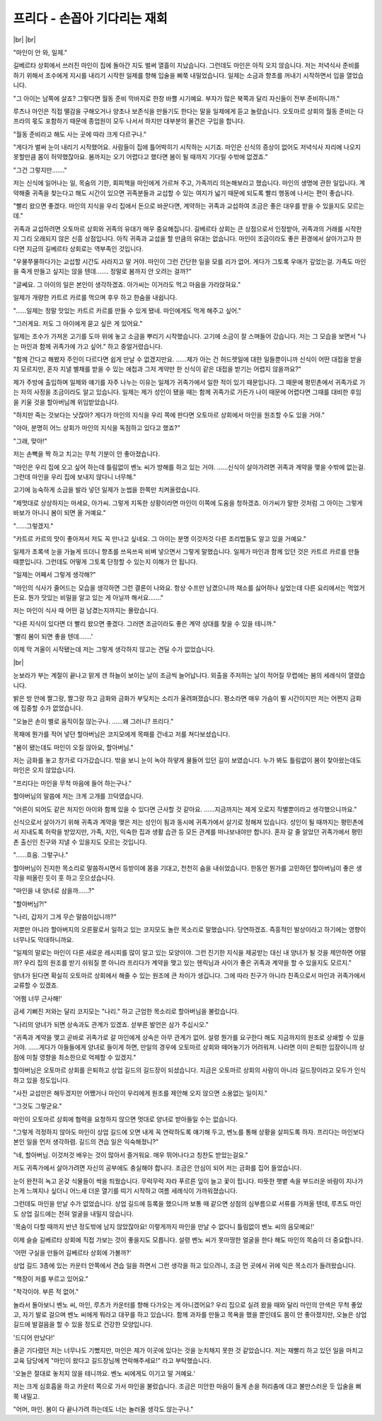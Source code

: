프리다 - 손꼽아 기다리는 재회
=============================

|br| |br|

"마인이 안 와, 일제."

길베르타 상회에서 쓰러진 마인이 집에 돌아간 지도 벌써 열흘이 지났습니다. 그런데도 마인은 아직 오지 않습니다. 저는 저녁식사 준비를 하기 위해서 조수에게 지시를 내리기 시작한 일제를 향해 입술을 삐쭉 내밀었습니다. 일제는 소금과 향초를 꺼내기 시작하면서 입을 열었습니다.

"그 아이는 남쪽에 살죠? 그렇다면 월동 준비 막바지로 한창 바쁠 시기예요. 부자가 많은 북쪽과 달리 자신들이 전부 준비하니까."

루츠나 마인은 직접 땔감을 구해오거나 양초나 보존식을 만들기도 한다는 말을 일제에게 듣고 놀랐습니다. 오토마르 상회의 월동 준비는 다프라의 몫도 포함하기 때문에 종업원이 모두 나서서 하지만 대부분의 물건은 구입을 합니다.

"월동 준비라고 해도 사는 곳에 따라 크게 다르구나."

"게다가 벌써 눈이 내리기 시작했어요. 사람들이 집에 틀어박히기 시작하는 시기죠. 마인은 신식의 증상이 없어도 저녁식사 자리에 나오지 못할만큼 몸이 허약했잖아요. 봄까지는 오기 어렵다고 했다면 봄이 될 때까지 기다릴 수밖에 없겠죠."

"그건 그렇지만……."

저는 신식에 일어나는 일, 목숨의 기한, 회피책을 마인에게 가르쳐 주고, 가족끼리 의논해보라고 했습니다. 마인의 생명에 관한 일입니다. 계약해줄 귀족을 찾는다고 해도 시간이 있으면 귀족분들과 교섭할 수 있는 여지가 넓기 때문에 되도록 빨리 행동에 나서는 편이 좋습니다.

"빨리 왔으면 좋겠다. 마인의 지식을 우리 집에서 돈으로 바꾼다면, 계약하는 귀족과 교섭하여 조금은 좋은 대우를 받을 수 있을지도 모르는데."

귀족과 교섭하려면 오토마르 상회와 귀족의 유대가 매우 중요해집니다. 길베르타 상회는 큰 상점으로서 인정받아, 귀족과의 거래를 시작한 지 그리 오래되지 않은 신흥 상점입니다. 아직 귀족과 교섭을 할 만큼의 유대는 없습니다. 마인이 조금이라도 좋은 환경에서 살아가고자 한다면 지금의 길베르타 상회로는 역부족인 것입니다.

"우물쭈물하다가는 교섭할 시간도 사라지고 말 거야. 마인이 그런 간단한 일을 모를 리가 없어. 게다가 그토록 우애가 깊었는걸. 가족도 마인을 죽게 만들고 싶지는 않을 텐데……. 정말로 봄까지 안 오려는 걸까?"

"글쎄요. 그 아이의 일은 본인이 생각하겠죠. 아가씨는 이거라도 먹고 마음을 가라앉혀요."

일제가 개량한 카트르 카르를 먹으며 후우 하고 한숨을 내쉽니다.

"……일제는 정말 맛있는 카트르 카르를 만들 수 있게 됐네. 마인에게도 먹게 해주고 싶어."

"그러게요. 저도 그 아이에게 묻고 싶은 게 있어요."

일제는 조수가 가져온 고기를 도마 위에 놓고 소금을 뿌리기 시작했습니다. 고기에 소금이 잘 스며들어 갔습니다. 저는 그 모습을 보면서 "나는 마인과 함께 귀족가에 가고 싶어." 하고 중얼거렸습니다.

"함께 간다고 해봤자 주인이 다르다면 쉽게 만날 수 없겠지만요. ……제가 아는 건 허드렛일에 대한 일들뿐이니까 신식이 어떤 대접을 받을지 모르지만, 혼자 지낼 별채를 받을 수 있는 애첩과 그저 계약만 한 신식이 같은 대접을 받기는 어렵지 않을까요?"

제가 주방에 출입하며 일제와 얘기를 자주 나누는 이유는 일제가 귀족가에서 일한 적이 있기 때문입니다. 그 때문에 평민촌에서 귀족가로 가는 자의 사정을 조금이라도 알고 있습니다. 일제는 제가 성인이 됐을 때는 함께 귀족가로 가든가 나이 때문에 어렵다면 그때를 대비한 후임을 키울 것을 할아버님께 위임받았습니다.

"하지만 죽는 것보다는 낫잖아? 게다가 마인의 지식을 우리 쪽에 판다면 오토마르 상회에서 마인을 원조할 수도 있을 거야."

"아아, 분명히 어느 상회가 마인의 지식을 독점하고 있다고 했죠?"

"그래, 맞아!"

저는 손뼉을 짝 하고 치고는 무척 기분이 안 좋아졌습니다.

"마인은 우리 집에 오고 싶어 하는데 틀림없이 벤노 씨가 방해를 하고 있는 거야. ……신식이 살아가려면 귀족과 계약을 맺을 수밖에 없는걸. 그런데 마인을 우리 집에 보내지 않다니 너무해."

고기에 능숙하게 소금을 발라 넣던 일제가 눈썹을 한쪽만 치켜올렸습니다.

"제멋대로 상상하지는 마세요, 아가씨. 그렇게 지독한 상황이라면 마인이 이쪽에 도움을 청하겠죠. 아가씨가 말한 것처럼 그 아이는 그렇게 바보가 아니니 봄이 되면 올 거예요."

"……그렇겠지."

"카트르 카르의 맛이 좋아져서 저도 꼭 만나고 싶네요. 그 아이는 분명 이것저것 다른 조리법들도 알고 있을 거예요."

일제가 초록색 눈을 가늘게 뜨더니 향초를 쓰윽쓰윽 비벼 넣으면서 그렇게 말했습니다. 일제가 마인과 함께 있던 것은 카트르 카르를 만들 때뿐입니다. 그런데도 어떻게 그토록 단정할 수 있는지 이해가 안 됩니다.

"일제는 어째서 그렇게 생각해?"

"마인의 식사가 줄어드는 모습을 생각하면 그런 결론이 나와요. 항상 수프만 남겼으니까 채소를 싫어하나 싶었는데 다른 요리에서는 먹었거든요. 뭔가 맛있는 비밀을 알고 있는 게 아닐까 해서요……."

저는 마인이 식사 때 어떤 걸 남겼는지까지는 몰랐습니다.

"다른 지식이 있다면 더 빨리 왔으면 좋겠다. 그러면 조금이라도 좋은 계약 상대를 찾을 수 있을 테니까."

'빨리 봄이 되면 좋을 텐데…….'

이제 막 겨울이 시작됐는데 저는 그렇게 생각하지 않고는 견딜 수가 없었습니다.

|br|

눈보라가 부는 계절이 끝나고 맑게 갠 하늘이 보이는 날이 조금씩 늘어납니다. 외출을 주저하는 날이 적어질 무렵에는 봄의 세례식이 열렸습니다.

밝은 방 안에 짤그랑, 짤그랑 하고 금화와 금화가 부딪치는 소리가 울려펴졌습니다. 평소라면 매우 가슴이 뛸 시간이지만 저는 어쩐지 금화에 집중할 수가 없었습니다.

"오늘은 손이 별로 움직이질 않는구나. ……왜 그러니? 프리다."

목패에 뭔가를 적어 넣던 할아버님은 코지모에게 목패를 건네고 저를 쳐다보셨습니다.

"봄이 됐는데도 마인이 오질 않아요, 할아버님."

저는 금화를 놓고 창가로 다가갔습니다. 밖을 보니 눈이 녹아 하얗게 물들어 있던 길이 보였습니다. 누가 봐도 틀림없이 봄이 찾아왔는데도 마인은 오지 않았습니다.

"프리다는 마인을 무척 마음에 들어 하는구나."

할아버님의 말씀에 저는 크게 고개를 끄덕였습니다.

"어른이 되어도 같은 처지인 아이와 함께 있을 수 있다면 근사할 것 같아요. ……지금까지는 제게 오로지 작별뿐이라고 생각했으니까요."

신식으로서 살아가기 위해 귀족과 계약을 맺은 저는 성인이 됨과 동시에 귀족가에서 살기로 정해져 있습니다. 성인이 될 때까지는 평민촌에서 지내도록 허락을 받았지만, 가족, 지인, 익숙한 집과 생활 습관 등 모든 관계를 떠나보내야만 합니다. 혼자 갈 줄 알았던 귀족가에서 평민촌 출신인 친구와 지낼 수 있을지도 모르는 것입니다.

"……흐음. 그렇구나."

할아버님이 진지한 목소리로 말씀하시면서 등받이에 몸을 기대고, 천천히 숨을 내쉬었습니다. 한동안 뭔가를 고민하던 할아버님이 좋은 생각을 떠올린 듯이 훗 하고 웃으셨습니다.

"마인을 내 양녀로 삼을까……?"

"할아버님?!"

"나리, 갑자기 그게 무슨 말씀이십니까?"

저뿐만 아니라 할아버지의 오른팔로서 일하고 있는 코지모도 놀란 목소리로 말했습니다. 당연하겠죠. 즉흥적인 발상이라고 하기에는 영향이 너무나도 막대하니까요.

"일제의 말로는 마인이 다른 새로운 레시피를 많이 알고 있는 모양이야. 그런 진기한 지식을 제공받는 대신 내 양녀가 될 것을 제안하면 어떨까? 우리 집의 원조를 받기 쉬워질 뿐 아니라 프리다가 계약을 맺고 있는 헨릭님과 사이가 좋은 귀족과 계약을 할 수 있을지도 모르지."

양녀가 된다면 확실히 오토마르 상회에서 해줄 수 있는 원조에 큰 차이가 생깁니다. 그에 따라 친구가 아니라 친족으로서 마인과 귀족가에서 교류할 수 있겠죠.

'어쩜 너무 근사해!'

금세 기뻐진 저와는 달리 코지모는 "나리." 하고 근엄한 목소리로 할아버님을 불렀습니다.

"나리의 양녀가 되면 상속과도 관계가 있겠죠. 섣부른 발언은 삼가 주십시오."

"귀족과 계약을 맺고 곧바로 귀족가로 갈 마인에게 상속은 아무 관계가 없어. 설령 뭔가를 요구한다 해도 지금까지의 원조로 상쇄할 수 있을 거야. ……게다가 아들들에게 양녀로 들이게 하면, 만일의 경우에 오토마르 상회와 떼어놓기가 어려워져. 나라면 이미 은퇴한 입장이니까 상점에 미칠 영향을 최소한으로 억제할 수 있겠지."

할아버님은 오토마르 상회를 은퇴하고 상업 길드의 길드장이 되셨습니다. 지금은 오토마르 상회의 사람이 아니라 길드장이라고 모두가 인식하고 있을 정도입니다.

"사전 교섭만은 해두겠지만 어쨌거나 마인이 우리에게 원조를 제안해 오지 않으면 소용없는 일이지."

"그것도 그렇군요."

마인이 오토마르 상회에 협력을 요청하지 않으면 멋대로 양녀로 받아들일 수는 없습니다.

"그렇게 걱정하지 않아도 마인이 상업 길드에 오면 내게 꼭 연락하도록 얘기해 두고, 벤노를 통해 상황을 살피도록 하자. 프리다는 마인보다 본인 일을 먼저 생각하렴. 길드의 견습 일은 익숙해졌니?"

"네, 할아버님. 이것저것 배우는 것이 많아서 즐거워요. 매우 뛰어나다고 칭찬도 받았는걸요."

저도 귀족가에서 살아가려면 자신의 공부에도 충실해야 합니다. 조금은 안심이 되어 저는 금화를 집어 들었습니다.

눈이 완전히 녹고 온갖 식물들이 싹을 틔웠습니다. 무럭무럭 자라 푸르른 잎이 늘고 꽃이 핍니다. 따뜻한 햇볕 속을 부드러운 바람이 지나가는게 느껴지나 싶더니 어느새 더운 열기를 띠기 시작하고 여름 세례식이 가까워졌습니다.

그런데도 마인을 만날 수가 없었습니다. 상업 길드에 등록을 했으니까 보통 때 같으면 상점의 심부름으로 서류를 가져올 텐데, 루츠도 마인도 상업 길드에는 전혀 얼굴을 내밀지 않습니다.

'목숨이 다할 때까지 반년 정도밖에 남지 않았잖아요! 이렇게까지 마인을 만날 수 없다니 틀림없이 벤노 씨의 음모예요!'

이제 슬슬 길베르타 상회에 직접 가보는 것이 좋을지도 모릅니다. 설령 벤노 씨가 못마땅한 얼굴을 한다 해도 마인의 목숨이 더 중요합니다.

'어떤 구실을 만들어 길베르타 상회에 가볼까?'

상업 길드 3층에 있는 카운터 안쪽에서 견습 일을 하면서 그런 생각을 하고 있으려니, 조금 먼 곳에서 귀에 익은 목소리가 들려왔습니다.

"책장이 저를 부르고 있어요."

"착각이야. 부른 적 없어."

놀라서 돌아보니 벤노 씨, 마인, 루츠가 카운터를 향해 다가오는 게 아니겠어요? 우리 집으로 실려 왔을 때와 달리 마인의 안색은 무척 좋았고, 자기 발로 걸으며 벤노 씨에게 뭐라고 대꾸를 하고 있습니다. 함께 과자를 만들고 목욕을 했을 뿐인데도 몸이 안 좋아졌지만, 오늘은 상업 길드에 발걸음을 할 수 있을 정도로 건강한 모양입니다.

'드디어 만났다!'

줄곧 기다렸던 저는 너무나도 기뻤지만, 마인은 제가 이곳에 있다는 것을 눈치채지 못한 것 같았습니다. 저는 재빨리 하고 있던 일을 마치고 교육 담당에게 "마인이 왔다고 길드장님께 연락해주세요!" 라고 부탁했습니다.

'오늘은 절대로 놓치지 않을 테니까요. 벤노 씨에게도 이기고 말 거예요.'

저는 크게 심호흡을 하고 카운터 쪽으로 가서 마인을 불렀습니다. 조금은 미안한 마음이 들게 손을 허리춤에 대고 불만스러운 듯 입술을 삐쭉 내밀고.

"어머, 마인. 봄이 다 끝나가려 하는데도 너는 놀러올 생각도 않는구나."
